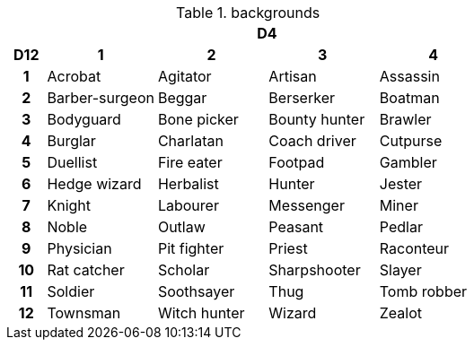 .backgrounds
[[tb_backgrounds]]
[options='header, unbreakable', cols="^1h,^3,^3,^3,^3"]
|===
h|  4+h|D4
h|D12
 h|1 h|2 h|3 h|4
|1
|Acrobat
|Agitator
|Artisan
|Assassin
|2
|Barber-surgeon
|Beggar
|Berserker
|Boatman
|3
|Bodyguard
|Bone picker
|Bounty hunter
|Brawler
|4
|Burglar
|Charlatan
|Coach driver
|Cutpurse
|5
|Duellist
|Fire eater
|Footpad
|Gambler
|6
|Hedge wizard
|Herbalist
|Hunter
|Jester
|7
|Knight
|Labourer
|Messenger
|Miner
|8
|Noble
|Outlaw
|Peasant
|Pedlar
|9
|Physician
|Pit fighter
|Priest
|Raconteur
|10
|Rat catcher
|Scholar
|Sharpshooter
|Slayer
|11
|Soldier
|Soothsayer
|Thug
|Tomb robber
|12
|Townsman
|Witch hunter
|Wizard
|Zealot
|===
